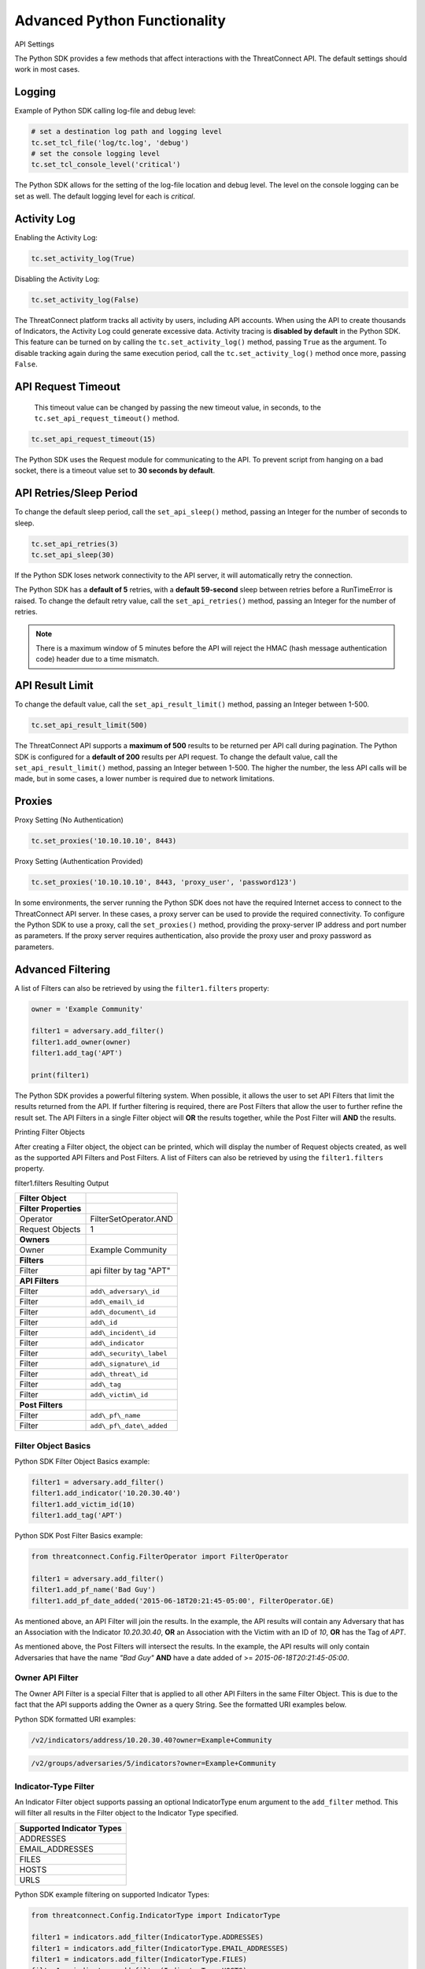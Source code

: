 Advanced Python Functionality
=============================

API Settings

The Python SDK provides a few methods that affect interactions with the
ThreatConnect API. The default settings should work in most cases.

Logging
-------

Example of Python SDK calling log-file and debug level:

.. 
    no-test

.. code-block:: python

    # set a destination log path and logging level
    tc.set_tcl_file('log/tc.log', 'debug')
    # set the console logging level
    tc.set_tcl_console_level('critical')

The Python SDK allows for the setting of the log-file location and debug
level. The level on the console logging can be set as well. The default
logging level for each is *critical*.

Activity Log
------------

Enabling the Activity Log:

.. 
    no-test

.. code-block:: python

    tc.set_activity_log(True)

Disabling the Activity Log:

.. 
    no-test

.. code-block:: python

    tc.set_activity_log(False)

The ThreatConnect platform tracks all activity by users, including API
accounts. When using the API to create thousands of Indicators, the
Activity Log could generate excessive data. Activity tracing is
**disabled by default** in the Python SDK. This feature can be turned on
by calling the ``tc.set_activity_log()`` method, passing ``True`` as the
argument. To disable tracking again during the same execution period,
call the ``tc.set_activity_log()`` method once more, passing ``False``.

API Request Timeout
-------------------

    This timeout value can be changed by passing the new timeout value,
    in seconds, to the ``tc.set_api_request_timeout()`` method.

.. 
    no-test

.. code-block:: python

    tc.set_api_request_timeout(15)

The Python SDK uses the Request module for communicating to the API. To
prevent script from hanging on a bad socket, there is a timeout value
set to **30 seconds by default**.

API Retries/Sleep Period
------------------------

To change the default sleep period, call the ``set_api_sleep()`` method,
passing an Integer for the number of seconds to sleep.

.. 
    no-test

.. code-block:: python

    tc.set_api_retries(3)
    tc.set_api_sleep(30)

If the Python SDK loses network connectivity to the API server, it will
automatically retry the connection.

The Python SDK has a **default of 5** retries, with a **default
59-second** sleep between retries before a RunTimeError is raised. To
change the default retry value, call the ``set_api_retries()`` method,
passing an Integer for the number of retries.

.. note:: There is a maximum window of 5 minutes before the API will reject the HMAC (hash message authentication code) header due to a time mismatch.

API Result Limit
----------------

To change the default value, call the ``set_api_result_limit()`` method,
passing an Integer between 1-500.

.. 
    no-test

.. code-block:: python

    tc.set_api_result_limit(500)

The ThreatConnect API supports a **maximum of 500** results to be
returned per API call during pagination. The Python SDK is configured
for a **default of 200** results per API request. To change the default
value, call the ``set_api_result_limit()`` method, passing an Integer
between 1-500. The higher the number, the less API calls will be made,
but in some cases, a lower number is required due to network
limitations.

Proxies
-------

Proxy Setting (No Authentication)

.. 
    no-test

.. code-block:: python

    tc.set_proxies('10.10.10.10', 8443)

Proxy Setting (Authentication Provided)

.. 
    no-test

.. code-block:: python

    tc.set_proxies('10.10.10.10', 8443, 'proxy_user', 'password123')

In some environments, the server running the Python SDK does not have
the required Internet access to connect to the ThreatConnect API server.
In these cases, a proxy server can be used to provide the required
connectivity. To configure the Python SDK to use a proxy, call the
``set_proxies()`` method, providing the proxy-server IP address and port
number as parameters. If the proxy server requires authentication, also
provide the proxy user and proxy password as parameters.

Advanced Filtering
------------------

A list of Filters can also be retrieved by using the ``filter1.filters`` property:

.. 
    no-test

.. code-block:: python

    owner = 'Example Community'

    filter1 = adversary.add_filter()
    filter1.add_owner(owner)
    filter1.add_tag('APT')

    print(filter1)

The Python SDK provides a powerful filtering system. When possible, it
allows the user to set API Filters that limit the results returned from
the API. If further filtering is required, there are Post Filters that
allow the user to further refine the result set. The API Filters in a
single Filter object will **OR** the results together, while the Post
Filter will **AND** the results.

Printing Filter Objects

After creating a Filter object, the object can be printed, which will
display the number of Request objects created, as well as the supported
API Filters and Post Filters. A list of Filters can also be retrieved by
using the ``filter1.filters`` property.

filter1.filters Resulting Output

+-----------------------+--------------------------+
| Filter Object         |                          |
+=======================+==========================+
| **Filter Properties** |                          |
+-----------------------+--------------------------+
| Operator              | FilterSetOperator.AND    |
+-----------------------+--------------------------+
| Request Objects       | 1                        |
+-----------------------+--------------------------+
| **Owners**            |                          |
+-----------------------+--------------------------+
| Owner                 | Example Community        |
+-----------------------+--------------------------+
| **Filters**           |                          |
+-----------------------+--------------------------+
| Filter                | api filter by tag "APT"  |
+-----------------------+--------------------------+
| **API Filters**       |                          |
+-----------------------+--------------------------+
| Filter                | ``add\_adversary\_id``   |
+-----------------------+--------------------------+
| Filter                | ``add\_email\_id``       |
+-----------------------+--------------------------+
| Filter                | ``add\_document\_id``    |
+-----------------------+--------------------------+
| Filter                | ``add\_id``              |
+-----------------------+--------------------------+
| Filter                | ``add\_incident\_id``    |
+-----------------------+--------------------------+
| Filter                | ``add\_indicator``       |
+-----------------------+--------------------------+
| Filter                | ``add\_security\_label`` |
+-----------------------+--------------------------+
| Filter                | ``add\_signature\_id``   |
+-----------------------+--------------------------+
| Filter                | ``add\_threat\_id``      |
+-----------------------+--------------------------+
| Filter                | ``add\_tag``             |
+-----------------------+--------------------------+
| Filter                | ``add\_victim\_id``      |
+-----------------------+--------------------------+
| **Post Filters**      |                          |
+-----------------------+--------------------------+
| Filter                | ``add\_pf\_name``        |
+-----------------------+--------------------------+
| Filter                | ``add\_pf\_date\_added`` |
+-----------------------+--------------------------+

Filter Object Basics
^^^^^^^^^^^^^^^^^^^^

Python SDK Filter Object Basics example:

.. 
    no-test

.. code-block:: python

    filter1 = adversary.add_filter()
    filter1.add_indicator('10.20.30.40')
    filter1.add_victim_id(10)
    filter1.add_tag('APT')

Python SDK Post Filter Basics example:

.. 
    no-test

.. code-block:: python

    from threatconnect.Config.FilterOperator import FilterOperator

    filter1 = adversary.add_filter()
    filter1.add_pf_name('Bad Guy')
    filter1.add_pf_date_added('2015-06-18T20:21:45-05:00', FilterOperator.GE)

As mentioned above, an API Filter will join the results. In the example,
the API results will contain any Adversary that has an Association with
the Indicator *10.20.30.40*, **OR** an Association with the Victim with
an ID of *10*, **OR** has the Tag of *APT*.

As mentioned above, the Post Filters will intersect the results. In the
example, the API results will only contain Adversaries that have the
name *"Bad Guy"* **AND** have a date added of >=
*2015-06-18T20:21:45-05:00*.

Owner API Filter
^^^^^^^^^^^^^^^^

The Owner API Filter is a special Filter that is applied to all other
API Filters in the same Filter Object. This is due to the fact that the
API supports adding the Owner as a query String. See the formatted URI
examples below.

Python SDK formatted URI examples:

.. code::

    /v2/indicators/address/10.20.30.40?owner=Example+Community

.. code::

    /v2/groups/adversaries/5/indicators?owner=Example+Community

Indicator-Type Filter
^^^^^^^^^^^^^^^^^^^^^

An Indicator Filter object supports passing an optional IndicatorType
enum argument to the ``add_filter`` method. This will filter all results
in the Filter object to the Indicator Type specified.

+-----------------------------+
| Supported Indicator Types   |
+=============================+
| ADDRESSES                   |
+-----------------------------+
| EMAIL\_ADDRESSES            |
+-----------------------------+
| FILES                       |
+-----------------------------+
| HOSTS                       |
+-----------------------------+
| URLS                        |
+-----------------------------+

Python SDK example filtering on supported Indicator Types:

.. 
    no-test

.. code-block:: python

    from threatconnect.Config.IndicatorType import IndicatorType

    filter1 = indicators.add_filter(IndicatorType.ADDRESSES)
    filter1 = indicators.add_filter(IndicatorType.EMAIL_ADDRESSES)
    filter1 = indicators.add_filter(IndicatorType.FILES)
    filter1 = indicators.add_filter(IndicatorType.HOSTS)
    filter1 = indicators.add_filter(IndicatorType.URLS)

Modified Since API Filter
^^^^^^^^^^^^^^^^^^^^^^^^^

Python SDK Modified Since API Filter:

.. 
    no-test

.. code-block:: python

    modified_since = (datetime.isoformat(datetime(2015, 6, 17))) + 'Z'
    indicators.set_modified_since(modified_since)

The **Modified Since** Filter applies to the entire Indicators Container
but can only be used on **base** Indicator searches (e.g.,
``/v2/indicators``). If a Filter on **modified since** is required on a
different Indicator search, there is a Post Filter for **modified
since** that works on all Indicator result sets.

Multiple Filter Objects
^^^^^^^^^^^^^^^^^^^^^^^

Python SDK Multiple Filter Objects example:

.. code-block:: python

    from threatconnect.Config.FilterOperator import FilterSetOperator
    from threatconnect.Config.IndicatorType import IndicatorType

    # replace the line below with the standard, TC script heading described here:
    # https://docs.threatconnect.com/en/dev/python/python_sdk.html#standard-script-heading
    ...

    tc = ThreatConnect(api_access_id, api_secret_key, api_default_org, api_base_url)

    owner = 'Example Community'
    indicators = tc.indicators()

    try:
        filter1 = indicators.add_filter()
        filter1.add_owner(owner)
        filter1.add_security_label('TLP Red')
    except AttributeError as e:
        print(e)
        sys.exit(1)

    try:
        filter2 = indicators.add_filter()
        filter2.add_owner(owner)
        filter2.add_filter_operator(FilterSetOperator.AND)
        filter2.add_threat_id(38)
    except AttributeError as e:
        print(e)
        sys.exit(1)

    try:
        filter3 = indicators.add_filter(IndicatorType.ADDRESSES)
        filter3.add_owner(owner)
        filter3.add_filter_operator(FilterSetOperator.OR)
        filter3.add_tag('EXAMPLE')
    except AttributeError as e:
        print(e)
        sys.exit(1)

    # add code here

The Python SDK supports adding multiple Filter objects to a Resource
Container. A **filter\_operator** allows a user to configure the results
sets of the separate Filter objects to be **JOINED** or **INTERSECTED**.
No **filter\_operator** is required on the first Filter object added.
Each subsequent Filter object can be joined (FilterSetOperator.OR) or
intersected (FilterSetOperator.AND).

Manual API Calls
----------------

The Python SDK supports a manual way to access the API by allowing the
creation of a ``RequestObject()`` and submitting these objects to the
``api_request()`` method. The returned result will be a **Python
Requests** object containing the HTTP Status Code, Response Headers, and
API Results.

Retrieving Indicators
^^^^^^^^^^^^^^^^^^^^^

The example below demonstrates how to create a ``RequestObject`` that will retrieve all Indicators from a specified Owner:

.. code-block:: python

    import json

    from threatconnect.RequestObject import RequestObject

    # replace the line below with the standard, TC script heading described here:
    # https://docs.threatconnect.com/en/dev/python/python_sdk.html#standard-script-heading
    ...

    tc = ThreatConnect(api_access_id, api_secret_key, api_default_org, api_base_url)

    owner = 'Example Community'

    # instantiate Request Object
    ro = RequestObject()

    # set http method for Request Object
    ro.set_http_method('GET')

    # set the owner
    ro.set_owner(owner)  # OPTIONAL

    # set the Owner-Allowed flag to specify whether or not this API call supports owners
    ro.set_owner_allowed(True)

    # set the Pagination flag to specify whether or not this API call supports pagination
    ro.set_resource_pagination(True)

    # set the URI (uniform resource identifier) for the request
    ro.set_request_uri('/v2/indicators')

    # trigger the request and store the response as results
    results = tc.api_request(ro)
    if results.headers['content-type'] == 'application/json':
        data = results.json()
        print(json.dumps(data, indent=4))

Downloading Document Contents
-----------------------------

The example below demonstrates how to create a ``RequestObject`` that will retrieve the contents of a document stored as a Document Resource in ThreatConnect.

.. code-block:: python

    from threatconnect.RequestObject import RequestObject

    # replace the line below with the standard, TC script heading described here:
    # https://docs.threatconnect.com/en/dev/python/python_sdk.html#standard-script-heading
    ...

    tc = ThreatConnect(api_access_id, api_secret_key, api_default_org, api_base_url)

    owner = 'Example Community'

    # instantiate Request Object
    ro = RequestObject()

    # set http method for Request Object
    ro.set_http_method('GET')

    # set the owner
    ro.set_owner(owner)  # OPTIONAL

    # set the Owner-Allowed flag to specify whether or not this API call supports owners
    ro.set_owner_allowed(True)

    # set the Pagination flag to specify whether or not this API call supports pagination
    ro.set_resource_pagination(False)

    # set the URI (uniform resource identifier) for the request
    ro.set_request_uri('/v2/groups/documents/19/download')

    # trigger the request and store the response as results
    results = tc.api_request(ro)
    if results.headers['content-type'] == 'application/octet-stream':
        file_contents = results.content
        # print the Document's content
        print(file_contents)

Creating and Uploading Documents
--------------------------------

The example below demonstrates how to create a ``RequestObject`` that will create a Document Resource in ThreatConnect and upload content into this Resource.

.. code-block:: python

    import json

    from threatconnect.RequestObject import RequestObject

    # replace the line below with the standard, TC script heading described here:
    # https://docs.threatconnect.com/en/dev/python/python_sdk.html#standard-script-heading
    ...

    tc = ThreatConnect(api_access_id, api_secret_key, api_default_org, api_base_url)

    owner = 'Example Community'

    # instantiate Request Object
    ro = RequestObject()

    # set http method for Request Object
    ro.set_http_method('POST')

    # set the body of the request
    body = {'name': 'Raw Upload Example', 'fileName': 'raw_example.txt'}
    ro.set_body(json.dumps(body))

    # set the content type of the request
    ro.set_content_type('application/json')

    # set the owner
    ro.set_owner(owner)  # OPTIONAL

    # set the Owner-Allowed flag to specify whether or not this API call supports owners
    ro.set_owner_allowed(True)

    # set the Pagination flag to specify whether or not this API call supports pagination
    ro.set_resource_pagination(False)

    # set the URI (uniform resource identifier) for the request
    ro.set_request_uri('/v2/groups/documents')

    print(ro)

    # trigger the request and store the response as results
    results = tc.api_request(ro)
    if results.headers['content-type'] == 'application/json':
        data = results.json()
        print(json.dumps(data, indent=4))

        # get the ID of the created document
        document_id = data['data']['document']['id']

        # create another Request Object for uploading the document contents
        ro = RequestObject()
        ro.set_http_method('POST')

        # define the Request's body (this is the content that will be uploaded into the Document Resource in ThreatConnect)
        body = 'Raw upload example file Contents.'
        ro.set_body(body)

        ro.set_content_type('application/octet-stream')
        ro.set_owner(owner)
        ro.set_owner_allowed(True)
        ro.set_resource_pagination(False)

        # upload the Request's body into the Document Resource in ThreatConnect
        ro.set_request_uri('/v2/groups/documents/{0}/upload'.format(document_id))

        # trigger the request to upload content into the Document Resource
        results = tc.api_request(ro)
        print('Status Code: {0}'.format(results.status_code))

Advanced Outputs Formats
------------------------

The Python SDK allows for a Resource to be returned in multiple standard formats. The SDK currently supports the following formats:

* CEF (Common Event Format)
* CSV (Comma-Separated Values)
* JSON (JavaScript® Object Notation)
* KeyVal (Key Value)
* LEEF (Log Event Extended Format)

CEF
^^^

Python SDK CEF Code Sample:

.. code-block:: python

    # replace the line below with the standard, TC script heading described here:
    # https://docs.threatconnect.com/en/dev/python/python_sdk.html#standard-script-heading
    ...

    tc = ThreatConnect(api_access_id, api_secret_key, api_default_org, api_base_url)

    # instantiate Indicators object 
    indicators = tc.indicators()
    owner = 'Example Community'

    try:
        filter1 = indicators.add_filter()
        filter1.add_owner(owner)
        filter1.add_tag('APT')
    except AttributeError as e:
        print(e)
        sys.exit(1)

    try:
        # retrieve the Indicators
        indicators.retrieve()
    except RuntimeError as e:
        print(e)
        sys.exit(1)

    # iterate through the Indicators
    for indicator in indicators:
        print(indicator.cef)

Python SDK Sample CEF Output:

.. code:: text

    CEF:0|threatconnect|threatconnect|2|355999|TEST attribute #14|2.0|confidence="14" dateAdded="2015-06-21T10:40:33-05:00" dnsActive="None" hostName="www.badguy_014.com" lastModified="2015-06-21T10:40:33-05:00" ownerName="Example Community" type="None" weblink="https://tc.sumx.us/auth/indicators/details/host.xhtml?host\=www.badguy_014.com&owner\=Example+Community" whoisActive="None"

The Python SDK provides the ``cef`` methods to output data structured in
CEF, whose output is only supported on
`Indicators <#indicators>`__. The CEF-formatted data maps the
ThreatConnect Resource properties to the standard fields, when possible,
and then uses the extension feature to store non-standard properties.

CSV
^^^

Python SDK CSV Code Sample:

.. code-block:: python

    # replace the line below with the standard, TC script heading described here:
    # https://docs.threatconnect.com/en/dev/python/python_sdk.html#standard-script-heading
    ...

    tc = ThreatConnect(api_access_id, api_secret_key, api_default_org, api_base_url)

    # instantiate Indicators object 
    indicators = tc.indicators()
    owner = 'Example Community'

    try:
        filter1 = indicators.add_filter()
        filter1.add_owner(owner)
        filter1.add_tag('APT')
    except AttributeError as e:
        print(e)
        sys.exit(1)

    try:
        # retrieve the Indicators
        indicators.retrieve()
    except RuntimeError as e:
        print(e)
        sys.exit(1)

    print(indicator.csv_header)
    for indicator in indicators:
        print(indicator.csv)

Python SDK Sample CSV Output:

.. code:: text

    {
        "confidence": 14, 
        "dateAdded": "2015-06-21T10:40:33-05:00", 
        "description": "TEST attribute #14", 
        "id": 355999,
        "indicator":"www.badguy_014.com"
        "lastModified": "2015-06-21T10:40:33-05:00", 
        "ownerName": "Example Community", 
        "rating": 1.0, 
        "type": null, 
        "weblink": "https://tc.sumx.us/auth/indicators/details/host.xhtml?host=www.badguy_014.com&owner=Example+Community", 
    }

The Python SDK provides the ``csv`` and ``csv_header`` methods for CSV
output, which are supported on Indicators as well as Group Resources
(e.g., Adversaries, Documents, Emails, Incidents, Signatures and
Threats)

The ``csv_header`` method should normally be called once per result set.

JSON
^^^^

Python SDK JSON Code Sample:

.. code-block:: python

    # replace the line below with the standard, TC script heading described here:
    # https://docs.threatconnect.com/en/dev/python/python_sdk.html#standard-script-heading
    ...

    tc = ThreatConnect(api_access_id, api_secret_key, api_default_org, api_base_url)

    # instantiate Indicators object 
    indicators = tc.indicators()
    owner = 'Example Community'

    try:
        filter1 = indicators.add_filter()
        filter1.add_owner(owner)
        filter1.add_tag('APT')
    except AttributeError as e:
        print(e)
        sys.exit(1)

    try:
        # retrieve the Indicators
        indicators.retrieve()
    except RuntimeError as e:
        print(e)
        sys.exit(1)

    # iterate through the Indicators
    for indicator in indicators:
        print(indicator.json)

Python SDK Sample JSON Output:

.. code:: json

    {
        "confidence": 14, 
        "dateAdded": "2015-06-21T10:40:33-05:00", 
        "description": "TEST attribute #14", 
        "dnsActive": null, 
        "hostName": "www.badguy_014.com", 
        "id": 355999, 
        "lastModified": "2015-06-21T10:40:33-05:00", 
        "ownerName": "Example Community", 
        "rating": 1.0, 
        "type": null, 
        "weblink": "https://tc.sumx.us/auth/indicators/details/host.xhtml?host=www.badguy_014.com&owner=Example+Community", 
        "whoisActive": null
    }

| The Python SDK provides the ``json`` method for output in JSON, are
  supported on Indicators as well as Group Resources (e.g., Adversaries,
  Documents, Emails, Incidents, Signatures and Threats)
| The fields in the output depend on the type of Resource that has been
  requested.

Key Value
^^^^^^^^^

Python SDK Key Value Code Sample:

.. code-block:: python

    # replace the line below with the standard, TC script heading described here:
    # https://docs.threatconnect.com/en/dev/python/python_sdk.html#standard-script-heading
    ...

    tc = ThreatConnect(api_access_id, api_secret_key, api_default_org, api_base_url)

    # instantiate Indicators object 
    indicators = tc.indicators()
    owner = 'Example Community'

    try:
        filter1 = indicators.add_filter()
        filter1.add_owner(owner)
        filter1.add_tag('APT')
    except AttributeError as e:
        print(e)
        sys.exit(1)

    try:
        # retrieve the Indicators
        indicators.retrieve()
    except RuntimeError as e:
        print(e)
        sys.exit(1)

    # iterate through the Indicators
    for indicator in indicators:
        print(indicator.keyval)

Sample Key/Value Output:

.. code:: text

    confidence="14" dateAdded="2015-06-21T10:40:33-05:00" description="TEST attribute #14" dnsActive="None" hostName="www.badguy_014.com" id="355999" lastModified="2015-06-21T10:40:33-05:00" ownerName="Example Community" rating="1.0" type="None" weblink="https://tc.sumx.us/auth/indicators/details/host.xhtml?host=www.badguy_014.com&owner=Example+Community" whoisActive="None" 

The Python SDK provides the ``keyval`` method for output in the Key
Value format, whose output is supported on Indicators as well as Group
Resources (e.g., Adversaries, Documents, Emails, Incidents, Signatures
and Threats)

The fields in the output depend on the type of Resource that has been
requested.

LEEF
^^^^

Python SDK LEEF Code Sample:

.. code-block:: python

    # replace the line below with the standard, TC script heading described here:
    # https://docs.threatconnect.com/en/dev/python/python_sdk.html#standard-script-heading
    ...

    tc = ThreatConnect(api_access_id, api_secret_key, api_default_org, api_base_url)

    # instantiate Indicators object 
    indicators = tc.indicators()
    owner = 'Example Community'

    try:
        filter1 = indicators.add_filter()
        filter1.add_owner(owner)
        filter1.add_tag('APT')
    except AttributeError as e:
        print(e)
        sys.exit(1)

    try:
        # retrieve the Indicators
        indicators.retrieve()
    except RuntimeError as e:
        print(e)
        sys.exit(1)

    # iterate through the Indicators
    for indicator in indicators:
        print(indicator.leef)

Python SDK Sample LEEF Output:

.. code:: text

    LEEF:0|threatconnect|threatconnect|2|355999|confidence="14" devTime="2015-06-21T10:40:33-05:00" description="TEST attribute #14" dnsActive="None" hostName="www.badguy_014.com" id="355999" lastModified="2015-06-21T10:40:33-05:00" ownerName="Example Community" severity="1.0" type="None" weblink="https://tc.sumx.us/auth/indicators/details/host.xhtml?host=www.badguy_014.com&owner=Example+Community" whoisActive="None" 

The Python SDK provides the ``leef`` method to output data structured in
LEEF, whose output is only supported on
`Indicators <#indicators>`__. The LEEF-formatted data maps the
ThreatConnect Resource properties to the standard fields, when possible,
and then uses the custom attribute feature to store non-standard
properties.

Indicator Type Override
-----------------------

The ``add()`` method on the ``tc.indicators()`` object allows the user to bypass the automatic Indicator identification and validation check by specifying the IndicatorType:

.. code-block:: python

    from threatconnect.Config.IndicatorType import IndicatorType

    # replace the line below with the standard, TC script heading described here:
    # https://docs.threatconnect.com/en/dev/python/python_sdk.html#standard-script-heading
    ...

    tc = ThreatConnect(api_access_id, api_secret_key, api_default_org, api_base_url)

    # instantiate Indicators object 
    indicators = tc.indicators()
    owner = 'Example Community'

    indicator = indicators.add('<indicator>', owner, IndicatorType.ADDRESSES)

Regex Overrides
---------------

Python SDK Regex Code Sample

.. code-block:: python

    import re

    from threatconnect.Config.IndicatorType import IndicatorType

    # replace the line below with the standard, TC script heading described here:
    # https://docs.threatconnect.com/en/dev/python/python_sdk.html#standard-script-heading
    ...

    tc = ThreatConnect(api_access_id, api_secret_key, api_default_org, api_base_url)

    # instantiate Indicators object 
    indicators = tc.indicators()

    #
    # override FILES Regex
    #
    md5_re = re.compile(r'^([a-fA-F\d]{32})$')
    sha1_re = re.compile(r'^([a-fA-F\d]{40})$')
    sha256_re = re.compile(r'^([a-fA-F\d]{64})$')
    tc.set_indicator_regex(IndicatorType.FILES, [md5_re, sha1_re, sha256_re])

    #
    # override ADDRESSES Regex
    #
    ipv4_regex = re.compile('(?:(?:25[0-5]|2[0-4][0-9]|[01]?[0-9][0-9]?)\.){3}' +
                             '(?:25[0-5]|2[0-4][0-9]|[01]?[0-9][0-9]?)')
    ipv6_regex = re.compile('(S*([0-9a-fA-F]{1,4}:){7,7}[0-9a-fA-F]{1,4}S*|S*(' +
                             '[0-9a-fA-F]{1,4}:){1,7}:S*|S*([0-9a-fA-F]{1,4}:)' +
                             '{1,6}:[0-9a-fA-F]{1,4}S*|S*([0-9a-fA-F]{1,4}:)' +
                             '{1,5}(:[0-9a-fA-F]{1,4}){1,2}S*|S*([0-9a-fA-F]' +
                             '{1,4}:){1,4}(:[0-9a-fA-F]{1,4}){1,3}S*|S*(' +
                             '[0-9a-fA-F]{1,4}:){1,3}(:[0-9a-fA-F]{1,4}){1,4}S*' +
                             '|S*([0-9a-fA-F]{1,4}:){1,2}(:[0-9a-fA-F]{1,4})' +
                             '{1,5}S*|S*[0-9a-fA-F]{1,4}:((:[0-9a-fA-F]{1,4})' +
                             '{1,6})S*|S*:((:[0-9a-fA-F]{1,4}){1,7}|:)S*|::(ffff' +
                             '(:0{1,4}){0,1}:){0,1}((25[0-5]|(2[0-4]|1{0,1}' +
                             '[0-9]){0,1}[0-9]).){3,3}(25[0-5]|(2[0-4]|1{0,1}[' +
                             '0-9]){0,1}[0-9])|([0-9a-fA-F]{1,4}:){1,4}:((25[' +
                             '0-5]|(2[0-4]|1{0,1}[0-9]){0,1}[0-9]).){3,3}(25[' +
                             '0-5]|(2[0-4]|1{0,1}[0-9]){0,1}[0-9]))')
    tc.set_indicator_regex(IndicatorType.ADDRESSES, [ipv4_regex, ipv6_regex])

    #
    # override HOSTS Regex
    #
    host_re = re.compile(r'\b((?:(?!-)[a-zA-Z0-9-]{1,63}(?<!-)\.)+(?i)(?!exe|php|dll|doc' \
        '|docx|txt|rtf|odt|xls|xlsx|ppt|pptx|bin|pcap|ioc|pdf|mdb|asp|html|xml|jpg|gif$|png' \
        '|lnk|log|vbs|lco|bat|shell|quit|pdb|vbp|bdoda|bsspx|save|cpl|wav|tmp|close|ico|ini' \
        '|sleep|run|dat$|scr|jar|jxr|apt|w32|css|js|xpi|class|apk|rar|zip|hlp|tmp|cpp|crl' \
        '|cfg|cer|plg|tmp|lxdns|cgi|xn$)(?:xn--[a-zA-Z0-9]{2,22}|[a-zA-Z]{2,13}))(?:\s|$)')
    tc.set_indicator_regex(IndicatorType.HOSTS, host_re)

    indicator = indicators.add('new.domain.tld', owner)
    indicator.set_confidence(50)
    indicator.set_rating('2.0')

    try:
        # commit the Indicator
        indicator.commit()
    except RuntimeError as e:
        print('Error: {0!s}'.format(e))
        sys.exit(1)

The Python SDK provides the ``set_indicator_regex`` method which allows
a user to override the baked-in Regular Expressions (Regexes) in the SDK
with user defined compiled Regexes. The method takes an IndicatorType
enum and either a single compiled Regex or a list of Regexes. If a list
is provided each Regex will be checked for a match for that Indicator
Type.

Reporting
---------

Stats Reporting
^^^^^^^^^^^^^^^

The ``tc.report.stats`` properties method provides an overview of the
script results:

.. code-block:: python

    # replace the line below with the standard, TC script heading described here:
    # https://docs.threatconnect.com/en/dev/python/python_sdk.html#standard-script-heading
    ...

    tc = ThreatConnect(api_access_id, api_secret_key, api_default_org, api_base_url)

    # instantiate Indicators object 
    indicators = tc.indicators()
    owner = 'Example Community'

    filter1 = indicators.add_filter()
    filter1.add_owner(owner)
    filter1.add_tag('APT')

    try:
        # retrieve the Indicators
        indicators.retrieve()
    except RuntimeError as e:
        print('Error: {0}'.format(e))
        sys.exit(1)
    else:
        print(tc.report.stats)

Sample Report-Statistics Output:

.. code:: text

    _Stats_

    API Stats                               
      API Calls                    32                                                
      Unfiltered Results           3                                                 
      Filtered Results             3                                                 

    Filters                                 
      API Filters                  1                                                 
      Post Filters                 0                                                 
      Total Filters                1                                                 

    HTTP Methods                            
      PUT                          2                                                 
      POST                         11                                                
      DELETE                       11                                                
      GET                          8                                                 

    Status Codes                            
      200                          21                                                
      201                          11                                                

    Performance Stats                       
      Request Time           0:00:03.021702                                    
      Processing Time        0:00:00.014082                                    
      Run Time               0:00:03.035795     

The Python SDK includes a reporting feature that provides a number of
methods for reporting on the execution status of a script that uses the
SDK.

**Enabling Reporting**

The basic data collection of the Reporting feature is always enabled,
but the report-entry collection feature is disabled by default. To
enable the report-entry collection feature, use the
``tc.report_enable()`` method. To disable reporting, use the
``tc.report_disable()`` method.

**Statistics**

The ``tc.report.stats`` properties method provides an overview of the
script results.

Failed Reports
^^^^^^^^^^^^^^

Python SDK failed reports example:

.. 
    no-test

.. code-block:: python

    # iterate through the failures
    for fail in tc.report.failures:
        print(fail)

Sample Failed-Report Output:

.. code:: text

    _Report Entry_

    Properties                              
    Status Code
    : 404                                               
    Fail Msg
    : {"status":"Failure","message":"The requested resource was not found"}
    Description
    : api filter by incident id 708996                  
    Resource Type
    : ResourceType.ADVERSARIES                          

    HTTP Settings                           
      HTTP Method                 
      GET                                               
      Request URI
      /v2/groups/incidents/708996/groups/adversaries    
      Request URL
      https://tc.sumx.us/api/v2/groups/incidents/708996/groups/adversaries?resultStart=0&resultLimit=500&createActivityLog=false
      Content Type                 None                                              
      Body                         None                                              

    Payload                                 
      Payload
      {'resultStart': 0, 'resultLimit': 500, 'createActivityLog': 'false'}

All API requests and Post Filters are stored as a report entry in the
Reports object. Any request that does not receive a status code of 200,
201 or 202, is stored as a failed-report entry and can be retrieved with
the ``tc.report.failures`` property method. This feature helps debug
issues when receiving failures while communicating with the API.

Other Reporting Features
^^^^^^^^^^^^^^^^^^^^^^^^

API Calls

The number of API calls can be retrieved using the
``tc.report.api_calls`` property method of the Report object.

Runtime

The script execution time can be retrieved using the
``tc.report.runtime`` property method of the Report object. This method
can be called anytime during the script execution to get the current
runtime and at the end of the script to get the total runtime.

Request Time

The time spent on API requests can be retrieved using the
``tc.report.request_time`` property method of the Report object.

Report Entries

All report entries can be accessed via the Report generator. By
iterating over ``tc.report``, each individual report entry will be
returned. These report entries can be printed and the individual
properties can be accessed.
